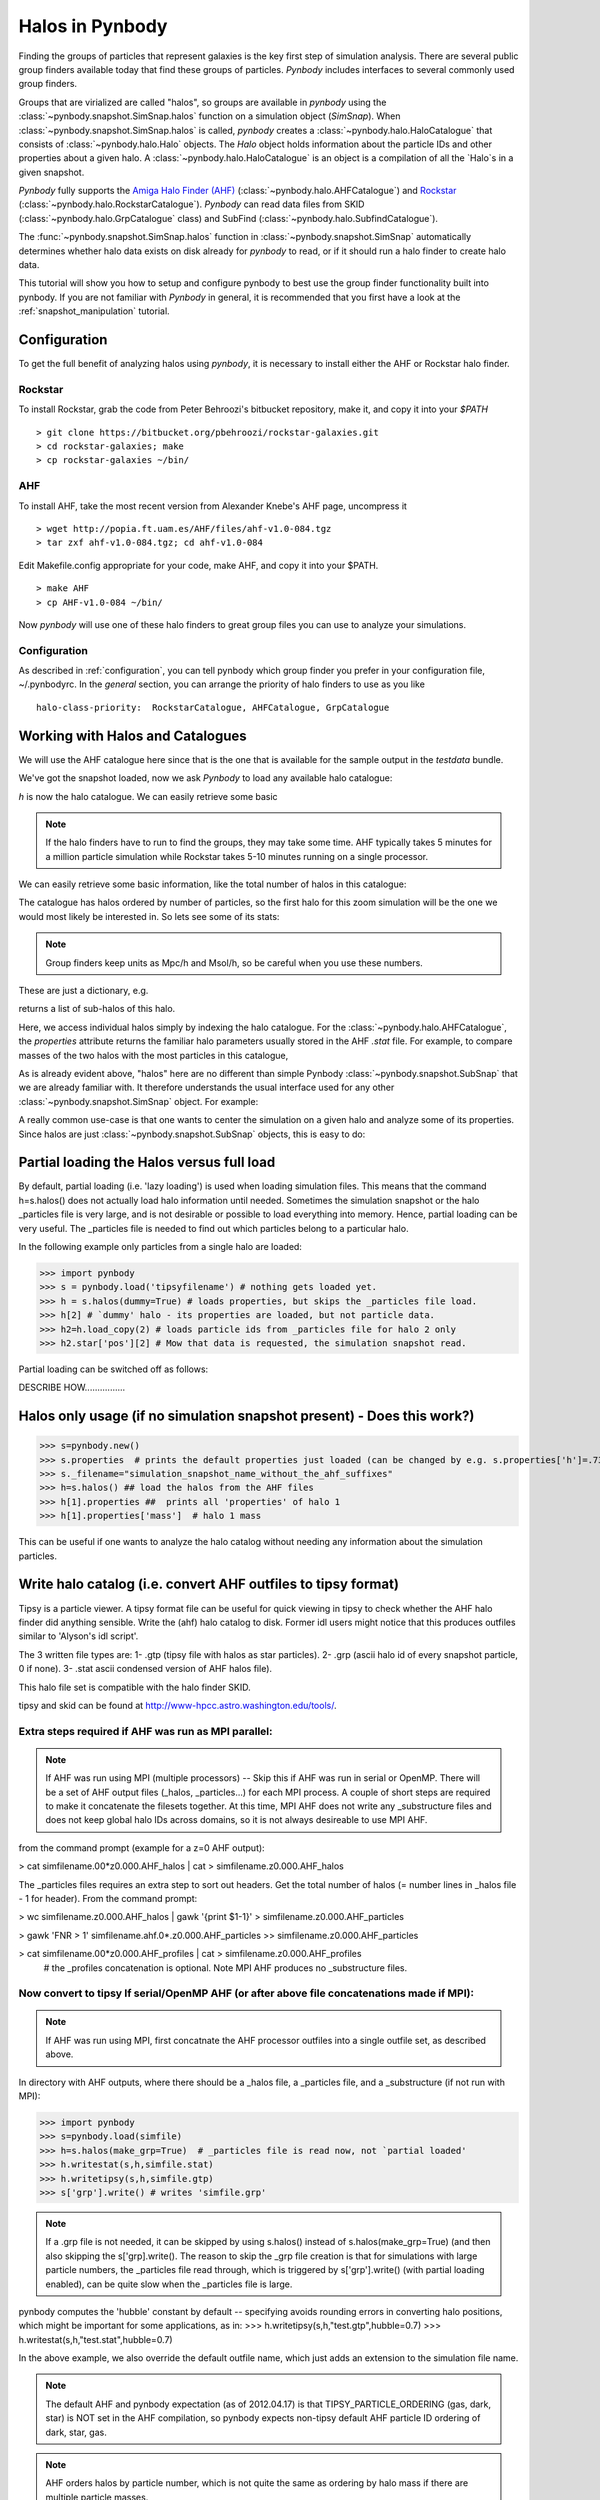 .. halo tutorial


.. _halo_tutorial:

Halos in Pynbody
=======================

Finding the groups of particles that represent galaxies is the key first
step of simulation analysis.  There are several public group finders
available today that find these groups of particles. 
`Pynbody` includes interfaces to several commonly used group finders.   

Groups that are virialized are called "halos",
so groups are available in `pynbody` using the 
:class:`~pynbody.snapshot.SimSnap.halos` function on a 
simulation object (`SimSnap`).  When :class:`~pynbody.snapshot.SimSnap.halos` 
is called, `pynbody` creates
a :class:`~pynbody.halo.HaloCatalogue` that consists of 
:class:`~pynbody.halo.Halo` objects. 
The `Halo` object holds information about the particle IDs and other properties
about a given halo.  A :class:`~pynbody.halo.HaloCatalogue` is an
object is a compilation of all the `Halo`s in a given snapshot.

`Pynbody` fully supports the 
`Amiga Halo Finder (AHF) <http://popia.ft.uam.es/AHF/Download.html>`_
(:class:`~pynbody.halo.AHFCatalogue`) and
`Rockstar <https://bitbucket.org/pbehroozi/rockstar-galaxies>`_ (:class:`~pynbody.halo.RockstarCatalogue`). 
`Pynbody` can read data files from SKID
(:class:`~pynbody.halo.GrpCatalogue` class) and SubFind
(:class:`~pynbody.halo.SubfindCatalogue`). 

The :func:`~pynbody.snapshot.SimSnap.halos` function in 
:class:`~pynbody.snapshot.SimSnap`
automatically determines whether halo data exists
on disk already for `pynbody` to read, or if it should run a halo 
finder to create halo data.

This tutorial will show you how to setup and configure pynbody to best use
the group finder functionality built into pynbody. If you are not familiar with
`Pynbody` in general, it is recommended that you first have a look at
the :ref:`snapshot_manipulation` tutorial.

Configuration
-------------

To get the full benefit of analyzing halos using `pynbody`, it is necessary
to install either the AHF or Rockstar halo finder.

Rockstar
^^^^^^^^

To install Rockstar, grab the code from Peter Behroozi's bitbucket 
repository, make it, and copy it into your `$PATH`
::

	> git clone https://bitbucket.org/pbehroozi/rockstar-galaxies.git
	> cd rockstar-galaxies; make
	> cp rockstar-galaxies ~/bin/

AHF
^^^

To install AHF, take the most recent version from Alexander Knebe's AHF
page, uncompress it
::

	> wget http://popia.ft.uam.es/AHF/files/ahf-v1.0-084.tgz
	> tar zxf ahf-v1.0-084.tgz; cd ahf-v1.0-084 

Edit Makefile.config appropriate for your code, make AHF, 
and copy it into your $PATH.
::

	> make AHF
	> cp AHF-v1.0-084 ~/bin/

Now `pynbody` will use one of these halo finders to great group files
you can use to analyze your simulations.

Configuration
^^^^^^^^^^^^^

As described in :ref:`configuration`, you can tell pynbody which group
finder you prefer in your configuration file, ~/.pynbodyrc.  In the `general`
section, you can arrange the priority of halo finders to use as you like
::

	halo-class-priority:  RockstarCatalogue, AHFCatalogue, GrpCatalogue

Working with Halos and Catalogues
--------------------------------- 

We will use the AHF catalogue here since that is the one that is
available for the sample output in the `testdata` bundle.

.. ipython:: 

 In [1]: import pynbody, matplotlib.pylab as plt

 In [2]: s = pynbody.load('testdata/g15784.lr.01024.gz')

 In [3]: s.physical_units()

We've got the snapshot loaded, now we ask `Pynbody` to load any
available halo catalogue:

.. ipython:: 

 In [3]: h = s.halos()

`h` is now the halo catalogue. We can easily retrieve some basic

.. note:: If the halo finders have to run to find the groups, they may take
   	some time.  AHF typically takes 5 minutes for a million particle
	simulation while Rockstar takes 5-10 minutes running on a single
	processor.

We can easily retrieve some basic
information, like the total number of halos in this catalogue:

.. ipython::

 In [4]: len(h)

The catalogue has halos ordered by number of particles, so the first
halo for this zoom simulation will be the one we would most likely be
interested in. So lets see some of its stats: 

.. note:: Group finders keep units as Mpc/h and Msol/h, so be careful when
 you use these numbers.

.. ipython::

 In [5]: h[1].properties

These are just a dictionary, e.g. 

.. ipython::

 In [5]: h[1].properties['children']

returns a list of sub-halos of this halo. 

Here, we access individual halos simply by indexing the halo
catalogue. For the :class:`~pynbody.halo.AHFCatalogue`, the
`properties` attribute returns the familiar halo parameters usually
stored in the AHF `.stat` file. For example, to compare masses of the two halos with the most particles in this catalogue, 

.. ipython:: 

 In [1]: len(h[1]), len(h[2])

.. note Halo IDs begin with 1!

As is already evident above, "halos" here are no different than simple
Pynbody :class:`~pynbody.snapshot.SubSnap` that we are already
familiar with. It therefore understands the usual interface used for
any other :class:`~pynbody.snapshot.SimSnap` object. For example:

.. ipython:: 

 In [7]: h1 = h[1]

 In [10]: h1['mass'].sum().in_units('1e12 Msol')

 In [8]: h1.keys()
 
 In [9]: h1.derivable_keys()[:10] # just showing the first 10

A really common use-case is that one wants to center the simulation on
a given halo and analyze some of its properties. Since halos are just
:class:`~pynbody.snapshot.SubSnap` objects, this is easy to do: 

.. ipython::

 In [1]: pynbody.analysis.halo.center(h1)

 @savefig halo1_image.png width=5in
 In [2]: im = pynbody.plot.image(h1.d, width = '500 kpc', cmap=plt.cm.Greys, units = 'Msol kpc^-2')



Partial loading the Halos versus full load
-------------------------------------------

By default, partial loading (i.e. 'lazy loading') is used when loading
simulation files.  This means that the command h=s.halos() does not
actually load halo information until needed.  Sometimes the simulation
snapshot or the halo _particles file is very large, and is not
desirable or possible to load everything into memory.  Hence, partial
loading can be very useful.  The _particles file is needed to find out
which particles belong to a particular halo.

In the following example only particles from a single halo are loaded:

>>> import pynbody
>>> s = pynbody.load('tipsyfilename') # nothing gets loaded yet.
>>> h = s.halos(dummy=True) # loads properties, but skips the _particles file load.
>>> h[2] # `dummy' halo - its properties are loaded, but not particle data.
>>> h2=h.load_copy(2) # loads particle ids from _particles file for halo 2 only
>>> h2.star['pos'][2] # Mow that data is requested, the simulation snapshot read.



Partial loading can be switched off as follows:

DESCRIBE HOW................


Halos only usage (if no simulation snapshot present) - Does this work?)
-----------------------------------------------------------------------
>>> s=pynbody.new()
>>> s.properties  # prints the default properties just loaded (can be changed by e.g. s.properties['h']=.73)
>>> s._filename="simulation_snapshot_name_without_the_ahf_suffixes"
>>> h=s.halos() ## load the halos from the AHF files
>>> h[1].properties ##  prints all 'properties' of halo 1
>>> h[1].properties['mass']  # halo 1 mass

This can be useful if one wants to analyze the halo catalog without needing any information about the simulation particles.






Write halo catalog (i.e. convert AHF outfiles to tipsy format)
--------------------------------------------------------------

Tipsy is a particle viewer.  A tipsy format file can be useful for
quick viewing in tipsy to check whether the AHF halo finder did
anything sensible. Write the (ahf) halo catalog to disk. Former idl
users might notice that this produces outfiles similar to 'Alyson's
idl script'.

The 3 written file types are: 
1- .gtp (tipsy file with halos as star particles). 
2- .grp (ascii halo id of every snapshot particle, 0 if none). 
3- .stat ascii condensed version of AHF halos file).

This halo file set is compatible with the halo finder SKID.

tipsy and skid can be found at http://www-hpcc.astro.washington.edu/tools/.  


Extra steps required if AHF was run as MPI parallel:
^^^^^^^^^^^^^^^^^^^^^^^^^^^^^^^^^^^^^^^^^^^^^^^^^^^^
.. note:: If AHF was run using MPI (multiple processors) -- Skip this if AHF was run in serial or OpenMP.  There will be a set of AHF output files (_halos, _particles...) for each MPI process.  A couple of short steps are required to make it concatenate the filesets together.  At this time, MPI AHF does not write any _substructure files and does not keep global halo IDs across domains, so it is not always desireable to use MPI AHF. 

from the command prompt (example for a z=0 AHF output):

> cat simfilename.00*z0.000.AHF_halos | cat > simfilename.z0.000.AHF_halos

The  _particles files requires an extra step to sort out headers.  Get the total number of halos (= number lines in _halos file - 1 for header).  From the command prompt:

> wc simfilename.z0.000.AHF_halos | gawk '{print $1-1}' > simfilename.z0.000.AHF_particles

> gawk 'FNR > 1' simfilename.ahf.0*.z0.000.AHF_particles >> simfilename.z0.000.AHF_particles

> cat simfilename.00*z0.000.AHF_profiles | cat > simfilename.z0.000.AHF_profiles
    #  the _profiles concatenation is optional.  Note MPI AHF produces no _substructure files.


Now convert to tipsy If serial/OpenMP AHF (or after above file concatenations made if MPI):
^^^^^^^^^^^^^^^^^^^^^^^^^^^^^^^^^^^^^^^^^^^^^^^^^^^^^^^^^^^^^^^^^^^^^^^^^^^^^^^^^^^^^^^^^^^

.. note:: If AHF was run using MPI, first concatnate the AHF processor outfiles into a single outfile set, as described above.

In directory with AHF outputs, where there should be a _halos file, a _particles file, and a _substructure (if not run with MPI):

>>> import pynbody
>>> s=pynbody.load(simfile)
>>> h=s.halos(make_grp=True)  # _particles file is read now, not `partial loaded'
>>> h.writestat(s,h,simfile.stat)
>>> h.writetipsy(s,h,simfile.gtp) 
>>> s['grp'].write() # writes 'simfile.grp'

.. note:: If a .grp file is not needed, it can be skipped by using s.halos() instead of s.halos(make_grp=True) (and then also skipping the s['grp].write().  The reason to skip the _grp file creation is that for simulations with large particle numbers, the _particles file read through, which is triggered by s['grp'].write() (with partial loading enabled), can be quite slow when the _particles file is large.


pynbody computes the 'hubble' constant by default -- specifying avoids rounding errors in converting halo positions, which might be important for some applications, as in:
>>> h.writetipsy(s,h,"test.gtp",hubble=0.7)  
>>> h.writestat(s,h,"test.stat",hubble=0.7) 

In the above example, we also override the default outfile name, which just adds an extension to the simulation file name.


.. note:: The default AHF and pynbody expectation (as of 2012.04.17) is that TIPSY_PARTICLE_ORDERING (gas, dark, star) is NOT set in the AHF compilation, so pynbody expects non-tipsy default AHF particle ID ordering of dark, star, gas. 

.. note:: AHF orders halos by particle number, which is not quite the same as ordering by halo mass if there are multiple particle masses. 

.. note:: One a .grp file is written, there will now be both a _particles file and a .grp file in the directory.  By default, pynbody will try to load the .grp file.  _particles file loading can be forced by 

>>> h=pynbody.halo.AHFCatalogue(s)


Generating catalogues on the fly with pynbody
---------------------------------------------

There is also a mechanism for running halo-finders on-the-fly with
pynbody from simulation snapshot. This is currently implemented by the
AHFCatalogue class which reads amiga halo catalogues.

The AHFCatalogue._can_load() looks for an AHF _particles file. If that
is not found and all the other _can_loads fail (----------WHAT OTHER FILES ATTEMPT TO LOAD?), pynbody searches your
executable PATH environment variable for AHFstep. If it finds that, it
creates the necessary input files and runs Amiga Halo Finder for
you. AHFstep doesn't take that long (1 minute for 10 million
particles?). Once AHFstep finishes, the HaloCatalog loads the particle
file into Halo objects for each halo that are IndexedSubSnaps. Each
Halo has slightly extended properties that include all the values from
the AHF_halos file. The AHFCatalogue also loads the substructure file
into the ['children'] property.


